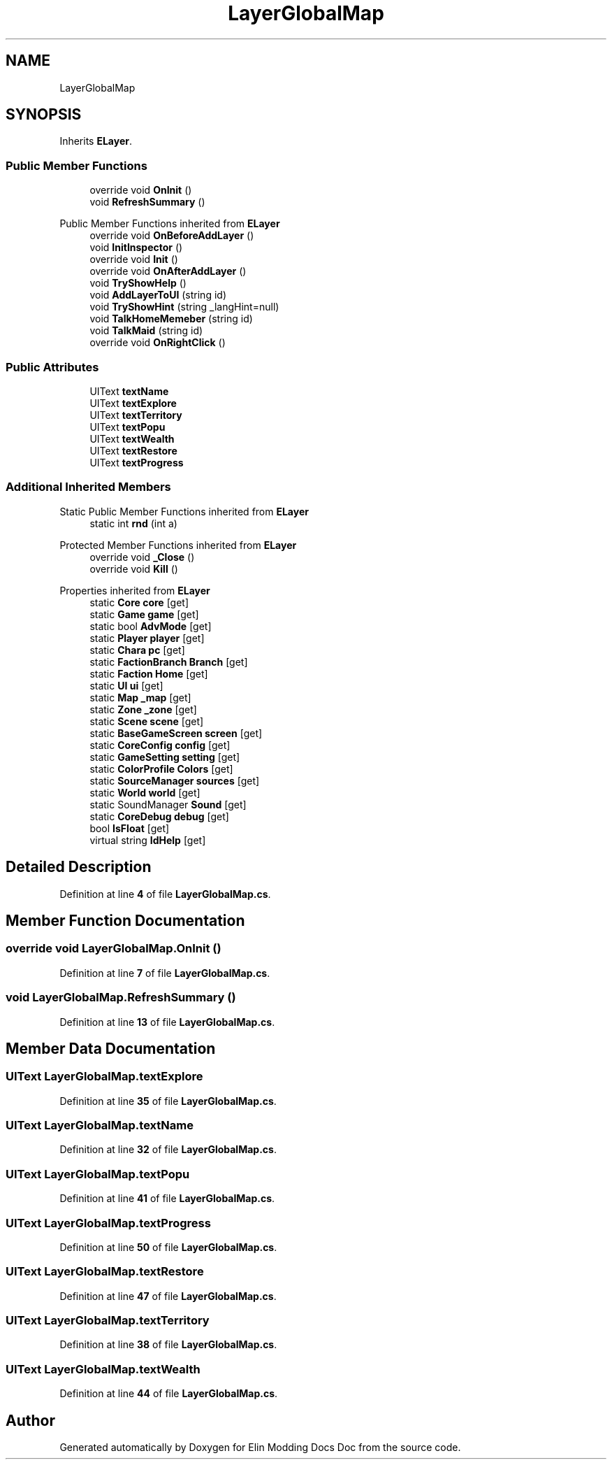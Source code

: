 .TH "LayerGlobalMap" 3 "Elin Modding Docs Doc" \" -*- nroff -*-
.ad l
.nh
.SH NAME
LayerGlobalMap
.SH SYNOPSIS
.br
.PP
.PP
Inherits \fBELayer\fP\&.
.SS "Public Member Functions"

.in +1c
.ti -1c
.RI "override void \fBOnInit\fP ()"
.br
.ti -1c
.RI "void \fBRefreshSummary\fP ()"
.br
.in -1c

Public Member Functions inherited from \fBELayer\fP
.in +1c
.ti -1c
.RI "override void \fBOnBeforeAddLayer\fP ()"
.br
.ti -1c
.RI "void \fBInitInspector\fP ()"
.br
.ti -1c
.RI "override void \fBInit\fP ()"
.br
.ti -1c
.RI "override void \fBOnAfterAddLayer\fP ()"
.br
.ti -1c
.RI "void \fBTryShowHelp\fP ()"
.br
.ti -1c
.RI "void \fBAddLayerToUI\fP (string id)"
.br
.ti -1c
.RI "void \fBTryShowHint\fP (string _langHint=null)"
.br
.ti -1c
.RI "void \fBTalkHomeMemeber\fP (string id)"
.br
.ti -1c
.RI "void \fBTalkMaid\fP (string id)"
.br
.ti -1c
.RI "override void \fBOnRightClick\fP ()"
.br
.in -1c
.SS "Public Attributes"

.in +1c
.ti -1c
.RI "UIText \fBtextName\fP"
.br
.ti -1c
.RI "UIText \fBtextExplore\fP"
.br
.ti -1c
.RI "UIText \fBtextTerritory\fP"
.br
.ti -1c
.RI "UIText \fBtextPopu\fP"
.br
.ti -1c
.RI "UIText \fBtextWealth\fP"
.br
.ti -1c
.RI "UIText \fBtextRestore\fP"
.br
.ti -1c
.RI "UIText \fBtextProgress\fP"
.br
.in -1c
.SS "Additional Inherited Members"


Static Public Member Functions inherited from \fBELayer\fP
.in +1c
.ti -1c
.RI "static int \fBrnd\fP (int a)"
.br
.in -1c

Protected Member Functions inherited from \fBELayer\fP
.in +1c
.ti -1c
.RI "override void \fB_Close\fP ()"
.br
.ti -1c
.RI "override void \fBKill\fP ()"
.br
.in -1c

Properties inherited from \fBELayer\fP
.in +1c
.ti -1c
.RI "static \fBCore\fP \fBcore\fP\fR [get]\fP"
.br
.ti -1c
.RI "static \fBGame\fP \fBgame\fP\fR [get]\fP"
.br
.ti -1c
.RI "static bool \fBAdvMode\fP\fR [get]\fP"
.br
.ti -1c
.RI "static \fBPlayer\fP \fBplayer\fP\fR [get]\fP"
.br
.ti -1c
.RI "static \fBChara\fP \fBpc\fP\fR [get]\fP"
.br
.ti -1c
.RI "static \fBFactionBranch\fP \fBBranch\fP\fR [get]\fP"
.br
.ti -1c
.RI "static \fBFaction\fP \fBHome\fP\fR [get]\fP"
.br
.ti -1c
.RI "static \fBUI\fP \fBui\fP\fR [get]\fP"
.br
.ti -1c
.RI "static \fBMap\fP \fB_map\fP\fR [get]\fP"
.br
.ti -1c
.RI "static \fBZone\fP \fB_zone\fP\fR [get]\fP"
.br
.ti -1c
.RI "static \fBScene\fP \fBscene\fP\fR [get]\fP"
.br
.ti -1c
.RI "static \fBBaseGameScreen\fP \fBscreen\fP\fR [get]\fP"
.br
.ti -1c
.RI "static \fBCoreConfig\fP \fBconfig\fP\fR [get]\fP"
.br
.ti -1c
.RI "static \fBGameSetting\fP \fBsetting\fP\fR [get]\fP"
.br
.ti -1c
.RI "static \fBColorProfile\fP \fBColors\fP\fR [get]\fP"
.br
.ti -1c
.RI "static \fBSourceManager\fP \fBsources\fP\fR [get]\fP"
.br
.ti -1c
.RI "static \fBWorld\fP \fBworld\fP\fR [get]\fP"
.br
.ti -1c
.RI "static SoundManager \fBSound\fP\fR [get]\fP"
.br
.ti -1c
.RI "static \fBCoreDebug\fP \fBdebug\fP\fR [get]\fP"
.br
.ti -1c
.RI "bool \fBIsFloat\fP\fR [get]\fP"
.br
.ti -1c
.RI "virtual string \fBIdHelp\fP\fR [get]\fP"
.br
.in -1c
.SH "Detailed Description"
.PP 
Definition at line \fB4\fP of file \fBLayerGlobalMap\&.cs\fP\&.
.SH "Member Function Documentation"
.PP 
.SS "override void LayerGlobalMap\&.OnInit ()"

.PP
Definition at line \fB7\fP of file \fBLayerGlobalMap\&.cs\fP\&.
.SS "void LayerGlobalMap\&.RefreshSummary ()"

.PP
Definition at line \fB13\fP of file \fBLayerGlobalMap\&.cs\fP\&.
.SH "Member Data Documentation"
.PP 
.SS "UIText LayerGlobalMap\&.textExplore"

.PP
Definition at line \fB35\fP of file \fBLayerGlobalMap\&.cs\fP\&.
.SS "UIText LayerGlobalMap\&.textName"

.PP
Definition at line \fB32\fP of file \fBLayerGlobalMap\&.cs\fP\&.
.SS "UIText LayerGlobalMap\&.textPopu"

.PP
Definition at line \fB41\fP of file \fBLayerGlobalMap\&.cs\fP\&.
.SS "UIText LayerGlobalMap\&.textProgress"

.PP
Definition at line \fB50\fP of file \fBLayerGlobalMap\&.cs\fP\&.
.SS "UIText LayerGlobalMap\&.textRestore"

.PP
Definition at line \fB47\fP of file \fBLayerGlobalMap\&.cs\fP\&.
.SS "UIText LayerGlobalMap\&.textTerritory"

.PP
Definition at line \fB38\fP of file \fBLayerGlobalMap\&.cs\fP\&.
.SS "UIText LayerGlobalMap\&.textWealth"

.PP
Definition at line \fB44\fP of file \fBLayerGlobalMap\&.cs\fP\&.

.SH "Author"
.PP 
Generated automatically by Doxygen for Elin Modding Docs Doc from the source code\&.
